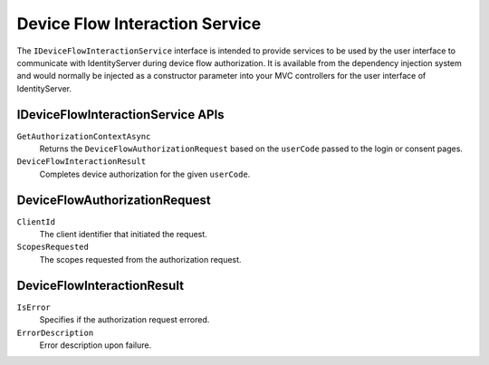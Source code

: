 Device Flow Interaction Service
==================================

The ``IDeviceFlowInteractionService`` interface is intended to provide services to be used by the user interface to communicate with IdentityServer during device flow authorization.
It is available from the dependency injection system and would normally be injected as a constructor parameter into your MVC controllers for the user interface of IdentityServer.

IDeviceFlowInteractionService APIs
^^^^^^^^^^^^^^^^^^^^^^^^^^^^^^^^^^^^^^

``GetAuthorizationContextAsync``
    Returns the ``DeviceFlowAuthorizationRequest`` based on the ``userCode`` passed to the login or consent pages.

``DeviceFlowInteractionResult``
    Completes device authorization for the given ``userCode``.

DeviceFlowAuthorizationRequest
^^^^^^^^^^^^^^^^^^^^^^^^^^^^^^

``ClientId``
    The client identifier that initiated the request.

``ScopesRequested``
    The scopes requested from the authorization request.

DeviceFlowInteractionResult
^^^^^^^^^^^^^^^^^^^^^^^^^^^
``IsError``
    Specifies if the authorization request errored.
``ErrorDescription``
    Error description upon failure.

